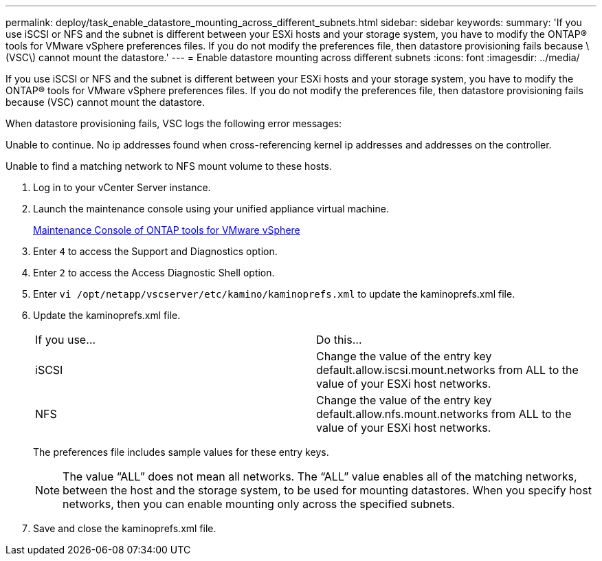---
permalink: deploy/task_enable_datastore_mounting_across_different_subnets.html
sidebar: sidebar
keywords: 
summary: 'If you use iSCSI or NFS and the subnet is different between your ESXi hosts and your storage system, you have to modify the ONTAP® tools for VMware vSphere preferences files. If you do not modify the preferences file, then datastore provisioning fails because \(VSC\) cannot mount the datastore.'
---
= Enable datastore mounting across different subnets
:icons: font
:imagesdir: ../media/

[.lead]
If you use iSCSI or NFS and the subnet is different between your ESXi hosts and your storage system, you have to modify the ONTAP® tools for VMware vSphere preferences files. If you do not modify the preferences file, then datastore provisioning fails because (VSC) cannot mount the datastore.

When datastore provisioning fails, VSC logs the following error messages:

Unable to continue. No ip addresses found when cross-referencing kernel ip addresses and addresses on the controller.

Unable to find a matching network to NFS mount volume to these hosts.

. Log in to your vCenter Server instance.
. Launch the maintenance console using your unified appliance virtual machine.
+
xref:reference_maintenance_console_of_ontap_tools_for_vmware_vsphere.adoc[Maintenance Console of ONTAP tools for VMware vSphere]

. Enter `4` to access the Support and Diagnostics option.
. Enter `2` to access the Access Diagnostic Shell option.
. Enter `vi /opt/netapp/vscserver/etc/kamino/kaminoprefs.xml` to update the kaminoprefs.xml file.
. Update the kaminoprefs.xml file.
+
|===
| If you use...| Do this...
a|
iSCSI
a|
Change the value of the entry key default.allow.iscsi.mount.networks from ALL to the value of your ESXi host networks.
a|
NFS
a|
Change the value of the entry key default.allow.nfs.mount.networks from ALL to the value of your ESXi host networks.
|===
The preferences file includes sample values for these entry keys.
+
NOTE: The value "`ALL`" does not mean all networks. The "`ALL`" value enables all of the matching networks, between the host and the storage system, to be used for mounting datastores. When you specify host networks, then you can enable mounting only across the specified subnets.

. Save and close the kaminoprefs.xml file.
